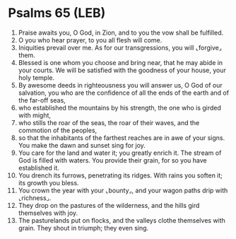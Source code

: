* Psalms 65 (LEB)
:PROPERTIES:
:ID: LEB/19-PSA065
:END:

1. Praise awaits you, O God, in Zion, and to you the vow shall be fulfilled.
2. O you who hear prayer, to you all flesh will come.
3. Iniquities prevail over me. As for our transgressions, you will ⌞forgive⌟ them.
4. Blessed is one whom you choose and bring near, that he may abide in your courts. We will be satisfied with the goodness of your house, your holy temple.
5. By awesome deeds in righteousness you will answer us, O God of our salvation, you who are the confidence of all the ends of the earth and of the far-off seas,
6. who established the mountains by his strength, the one who is girded with might,
7. who stills the roar of the seas, the roar of their waves, and the commotion of the peoples,
8. so that the inhabitants of the farthest reaches are in awe of your signs. You make the dawn and sunset sing for joy.
9. You care for the land and water it; you greatly enrich it. The stream of God is filled with waters. You provide their grain, for so you have established it.
10. You drench its furrows, penetrating its ridges. With rains you soften it; its growth you bless.
11. You crown the year with your ⌞bounty⌟, and your wagon paths drip with ⌞richness⌟.
12. They drop on the pastures of the wilderness, and the hills gird themselves with joy.
13. The pasturelands put on flocks, and the valleys clothe themselves with grain. They shout in triumph; they even sing.
